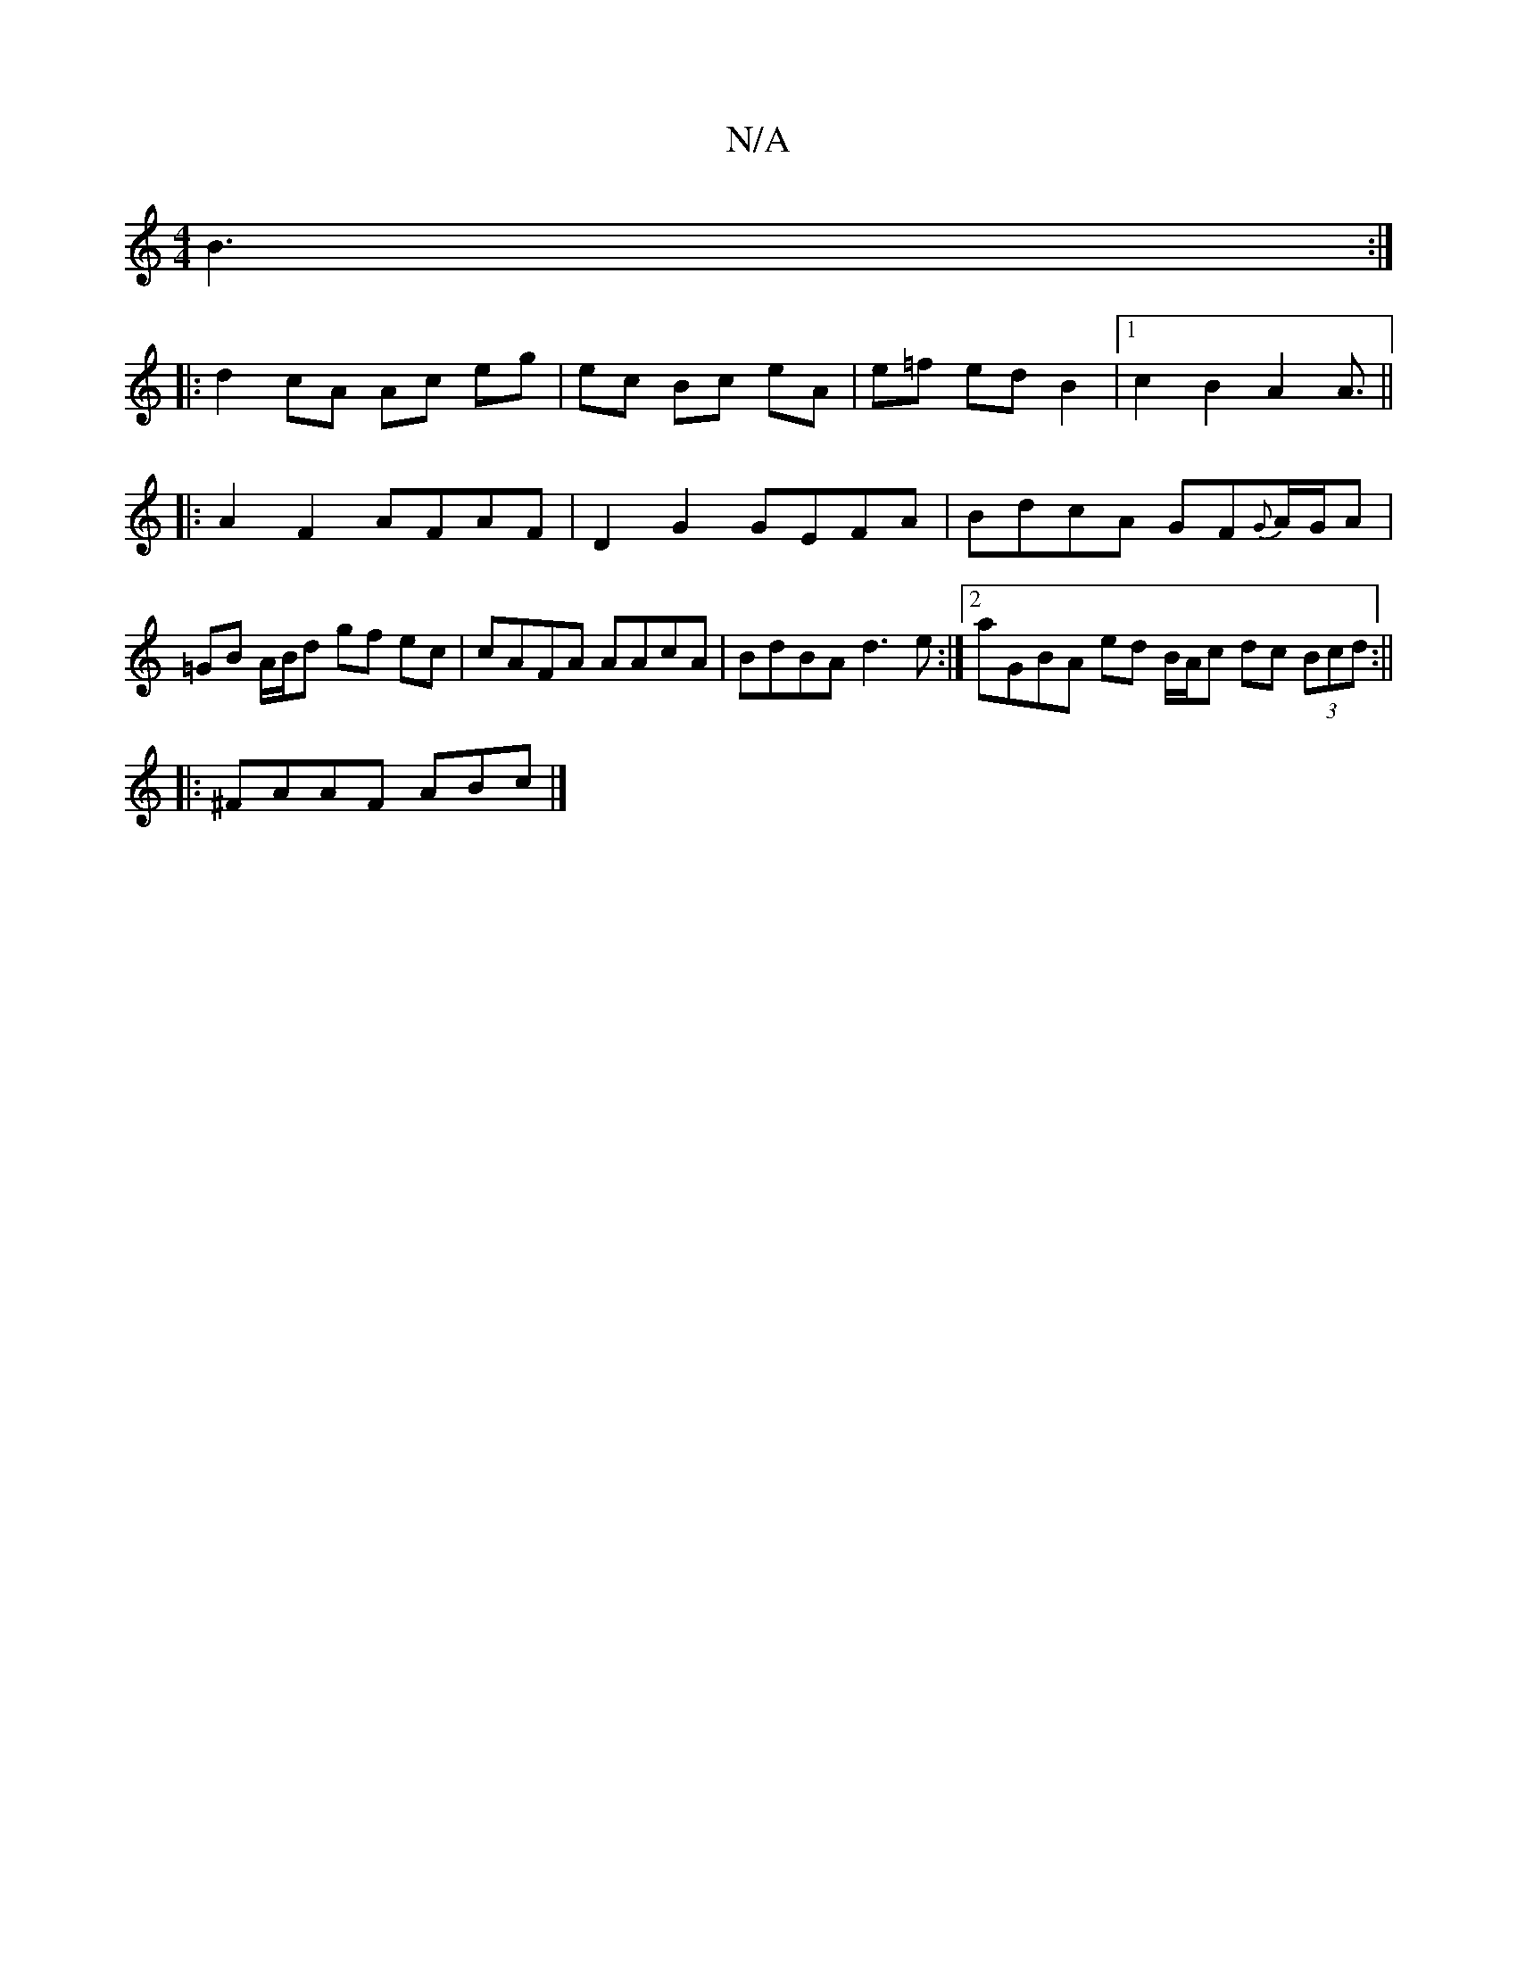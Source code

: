 X:1
T:N/A
M:4/4
R:N/A
K:Cmajor
B3 :|
|: d2 cA Ac eg| ec Bc eA | e=f ed B2 |[1 c2B2A2 A3/2||
|: A2F2 AFAF | D2 G2 GEFA| BdcA GF{G}A/G/A | =GB A/B/d gf ec | cAFA AAcA | BdBA d3e:|2 aGBA ed B/A/c dc (3Bcd:||
|: ^FAAF ABc |]

|:1 B cBc